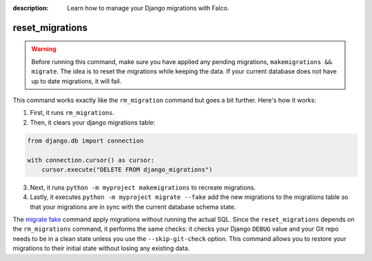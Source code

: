 :description: Learn how to manage your Django migrations with Falco.

reset_migrations
================

.. exec_code::
    :language_output: shell

    # --- hide: start ---
    from falco.management.commands.crud import Command

    Command().print_help("manage.py", "reset_migrations")
    #hide:toggle

.. warning::
    Before running this command, make sure you have applied any pending migrations, ``makemigrations && migrate``. The idea is to reset the migrations while keeping the data. If your current database does not have up to date migrations, it will fail.


This command works exactly like the ``rm_migration`` command but goes a bit further. Here's how it works:

1. First, it runs ``rm_migrations``.
2. Then, it clears your django migrations table:

.. code-block:: python

    from django.db import connection

    with connection.cursor() as cursor:
        cursor.execute("DELETE FROM django_migrations")

3. Next, it runs ``python -m myproject makemigrations`` to recreate migrations.
4. Lastly, it executes ``python -m myproject migrate --fake`` add the new migrations to the migrations table so that your migrations are in sync with the current database schema state.

The `migrate fake <https://docs.djangoproject.com/en/5.0/ref/django-admin/#cmdoption-migrate-fake>`_ command apply migrations without running
the actual SQL.
Since the ``reset_migrations`` depends on the ``rm_migrations`` command, it performs the same checks: it checks your Django ``DEBUG`` value and your Git
repo needs to be in a clean state unless you use the ``--skip-git-check`` option.
This command allows you to restore your migrations to their initial state without losing any existing data.
